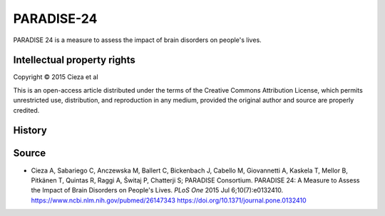 ..  docs/source/tasks/paradise24.rst

..  Copyright (C) 2012, University of Cambridge, Department of Psychiatry.
    Created by Rudolf Cardinal (rnc1001@cam.ac.uk).
    .
    This file is part of CamCOPS.
    .
    CamCOPS is free software: you can redistribute it and/or modify
    it under the terms of the GNU General Public License as published by
    the Free Software Foundation, either version 3 of the License, or
    (at your option) any later version.
    .
    CamCOPS is distributed in the hope that it will be useful,
    but WITHOUT ANY WARRANTY; without even the implied warranty of
    MERCHANTABILITY or FITNESS FOR A PARTICULAR PURPOSE. See the
    GNU General Public License for more details.
    .
    You should have received a copy of the GNU General Public License
    along with CamCOPS. If not, see <http://www.gnu.org/licenses/>.


.. _paradise24:



PARADISE-24
-----------

PARADISE 24 is a measure to assess the impact of brain disorders on people's lives.


Intellectual property rights
~~~~~~~~~~~~~~~~~~~~~~~~~~~~

Copyright © 2015 Cieza et al

This is an open-access article distributed under the terms of the Creative
Commons Attribution License, which permits unrestricted use, distribution, and
reproduction in any medium, provided the original author and source are properly
credited.


History
~~~~~~~


Source
~~~~~~

- Cieza A, Sabariego C, Anczewska M, Ballert C, Bickenbach J, Cabello M, Giovannetti A, Kaskela T, Mellor B, Pitkänen T, Quintas R, Raggi A, Świtaj P, Chatterji S; PARADISE Consortium.
  PARADISE 24: A Measure to Assess the Impact of Brain Disorders on People's Lives.
  *PLoS One* 2015 Jul 6;10(7):e0132410.
  https://www.ncbi.nlm.nih.gov/pubmed/26147343
  https://doi.org/10.1371/journal.pone.0132410
